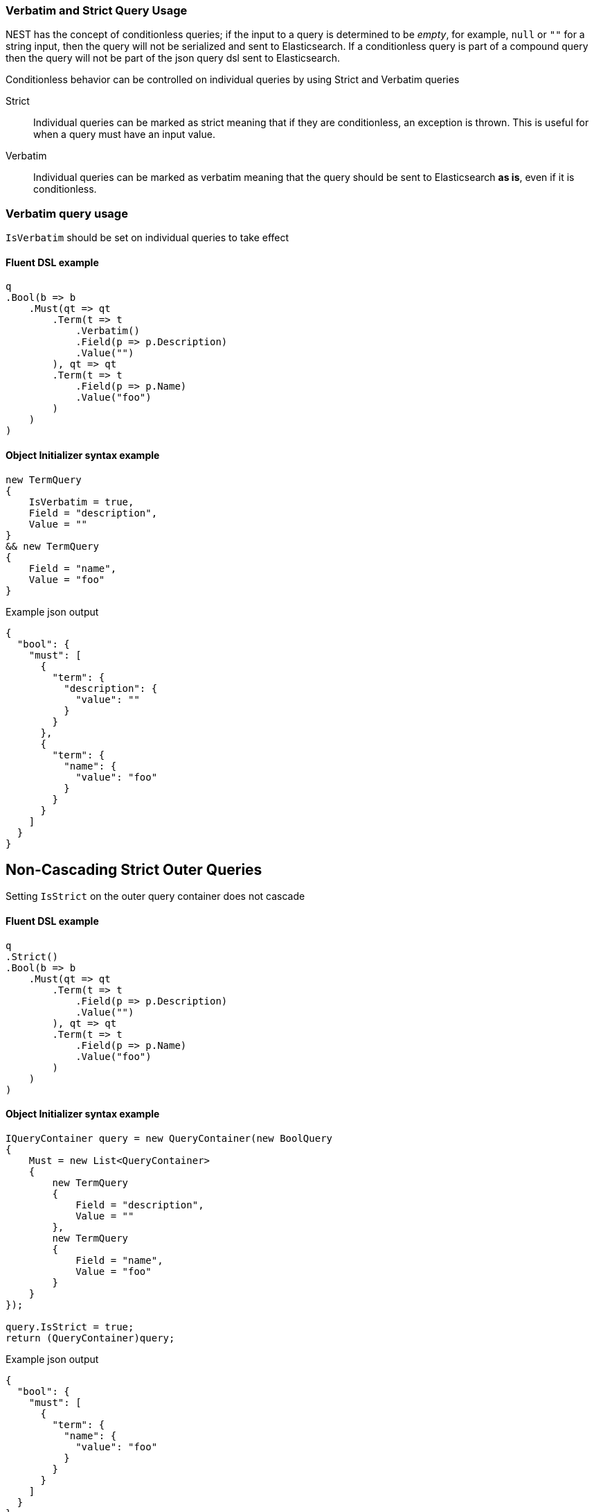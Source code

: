 :ref_current: https://www.elastic.co/guide/en/elasticsearch/reference/2.4

:xpack_current: https://www.elastic.co/guide/en/x-pack/2.4

:github: https://github.com/elastic/elasticsearch-net

:nuget: https://www.nuget.org/packages

////
IMPORTANT NOTE
==============
This file has been generated from https://github.com/elastic/elasticsearch-net/tree/2.x/src/Tests/QueryDsl/Verbatim/VerbatimAndStrictQueryUsageTests.cs. 
If you wish to submit a PR for any spelling mistakes, typos or grammatical errors for this file,
please modify the original csharp file found at the link and submit the PR with that change. Thanks!
////

[[verbatim-and-strict-query-usage]]
=== Verbatim and Strict Query Usage

NEST has the concept of conditionless queries; if the input to a query is determined to be __empty__, for example,
`null` or `""` for a string input, then the query will not be serialized and sent to Elasticsearch. If a conditionless
query is part of a compound query then the query will not be part of the json query dsl sent to Elasticsearch.

Conditionless behavior can be controlled on individual queries by using Strict and Verbatim queries

Strict::

Individual queries can be marked as strict meaning that if they are conditionless, an exception is thrown.
This is useful for when a query must have an input value.

Verbatim::

Individual queries can be marked as verbatim meaning that the query should be sent to Elasticsearch **as is**,
even if it is conditionless.

[float]
=== Verbatim query usage

`IsVerbatim` should be set on individual queries to take effect

==== Fluent DSL example

[source,csharp]
----
q
.Bool(b => b
    .Must(qt => qt
        .Term(t => t
            .Verbatim()
            .Field(p => p.Description)
            .Value("")
        ), qt => qt
        .Term(t => t
            .Field(p => p.Name)
            .Value("foo")
        )
    )
)
----

==== Object Initializer syntax example

[source,csharp]
----
new TermQuery
{
    IsVerbatim = true,
    Field = "description",
    Value = ""
}
&& new TermQuery
{
    Field = "name",
    Value = "foo"
}
----

[source,javascript]
.Example json output
----
{
  "bool": {
    "must": [
      {
        "term": {
          "description": {
            "value": ""
          }
        }
      },
      {
        "term": {
          "name": {
            "value": "foo"
          }
        }
      }
    ]
  }
}
----

[float]
== Non-Cascading Strict Outer Queries

Setting `IsStrict` on the outer query container does not cascade

==== Fluent DSL example

[source,csharp]
----
q
.Strict()
.Bool(b => b
    .Must(qt => qt
        .Term(t => t
            .Field(p => p.Description)
            .Value("")
        ), qt => qt
        .Term(t => t
            .Field(p => p.Name)
            .Value("foo")
        )
    )
)
----

==== Object Initializer syntax example

[source,csharp]
----
IQueryContainer query = new QueryContainer(new BoolQuery
{
    Must = new List<QueryContainer>
    {
        new TermQuery
        {
            Field = "description",
            Value = ""
        },
        new TermQuery
        {
            Field = "name",
            Value = "foo"
        }
    }
});

query.IsStrict = true;
return (QueryContainer)query;
----

[source,javascript]
.Example json output
----
{
  "bool": {
    "must": [
      {
        "term": {
          "name": {
            "value": "foo"
          }
        }
      }
    ]
  }
}
----

[float]
== Non-Cascading Verbatim Outer Queries

Setting `IsVerbatim` on the outer query container does not cascade

==== Fluent DSL example

[source,csharp]
----
q
.Verbatim()
.Bool(b => b
    .Must(qt => qt
        .Term(t => t
            .Field(p => p.Description)
            .Value("")
        ), qt => qt
        .Term(t => t
            .Field(p => p.Name)
            .Value("foo")
        )
    )
)
----

==== Object Initializer syntax example

[source,csharp]
----
IQueryContainer query = new QueryContainer(new BoolQuery
{
    Must = new List<QueryContainer>
    {
        new TermQuery
        {
            Field = "description",
            Value = ""
        },
        new TermQuery
        {
            Field = "name",
            Value = "foo"
        }
    }
});

query.IsVerbatim = true;
return (QueryContainer)query;
----

[source,javascript]
.Example json output
----
{
  "bool": {
    "must": [
      {
        "term": {
          "name": {
            "value": "foo"
          }
        }
      }
    ]
  }
}
----

A compound query can also be marked as verbatim, demonstrated here with a `bool` query. 

==== Fluent DSL example

[source,csharp]
----
q
.Bool(b => b
    .Verbatim()
)
----

==== Object Initializer syntax example

[source,csharp]
----
new BoolQuery
{
    IsVerbatim = true,
}
----

[source,javascript]
.Example json output
----
{
  "bool": {}
}
----

A single verbatim query will be serialized as-is 

==== Fluent DSL example

[source,csharp]
----
q
.Term(t => t
    .Verbatim()
    .Field(p => p.Description)
    .Value("")
)
----

==== Object Initializer syntax example

[source,csharp]
----
new TermQuery
{
    IsVerbatim = true,
    Field = "description",
    Value = ""
}
----

[source,javascript]
.Example json output
----
{
  "term": {
    "description": {
      "value": ""
    }
  }
}
----

Leaf queries within a compound query marked as verbatim will also be serialized as-is

==== Fluent DSL example

[source,csharp]
----
q
.Bool(b => b
    .Filter(f => !f
        .Term(t => t
            .Verbatim()
            .Field(p => p.Name)
            .Value("")
        ) && f
        .Exists(e => e
            .Field(p => p.NumberOfCommits)
        )
    )
)
----

==== Object Initializer syntax example

[source,csharp]
----
new BoolQuery
{
    Filter = new QueryContainer[] {
        !new TermQuery
        {
            IsVerbatim = true,
            Field = "name",
            Value = ""
        } &&
        new ExistsQuery
        {
            Field = "numberOfCommits"
        }
    }
}
----

[source,javascript]
.Example json output
----
{
  "bool": {
    "filter": [
      {
        "bool": {
          "must": [
            {
              "exists": {
                "field": "numberOfCommits"
              }
            }
          ],
          "must_not": [
            {
              "term": {
                "name": {
                  "value": ""
                }
              }
            }
          ]
        }
      }
    ]
  }
}
----

[float]
=== Strict Query Usage

A query can be marked as strict meaning that _if_ it is determined to be _conditionless_, it will throw an
exception. The following example demonstrates this by trying to send an empty string as the value for
a `term` query marked as strict

